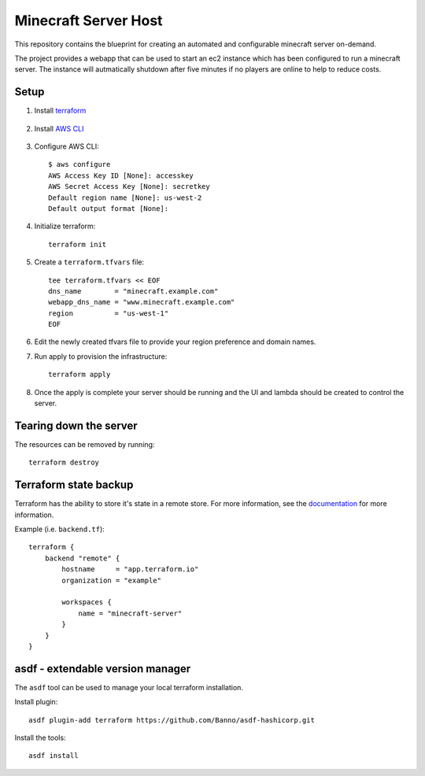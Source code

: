 ----------------------
Minecraft Server Host
----------------------

This repository contains the blueprint for creating
an automated and configurable minecraft server on-demand.

The project provides a webapp that can be used to start an ec2
instance which has been configured to run a minecraft server.
The instance will autmatically shutdown after five minutes if
no players are online to help to reduce costs.

Setup
------

1. Install `terraform`_

    .. _terraform: https://www.terraform.io/downloads.html

#. Install `AWS CLI`_

    .. _AWS CLI: https://docs.aws.amazon.com/cli/latest/userguide/install-cliv2.html

#. Configure AWS CLI::

    $ aws configure
    AWS Access Key ID [None]: accesskey
    AWS Secret Access Key [None]: secretkey
    Default region name [None]: us-west-2
    Default output format [None]:

#. Initialize terraform::

    terraform init

#. Create a ``terraform.tfvars`` file::

    tee terraform.tfvars << EOF
    dns_name        = "minecraft.example.com"
    webapp_dns_name = "www.minecraft.example.com"
    region          = "us-west-1"
    EOF

#. Edit the newly created tfvars file to provide your region
   preference and domain names.

#. Run apply to provision the infrastructure::

    terraform apply

#. Once the apply is complete your server should be running and
   the UI and lambda should be created to control the server.


Tearing down the server
------------------------

The resources can be removed by running::

    terraform destroy

Terraform state backup
-----------------------

Terraform has the ability to store it's state in a remote store.
For more information, see the `documentation`_ for more information.

.. _documentation: https://www.terraform.io/docs/backends/types/remote.html

Example (i.e. ``backend.tf``)::

    terraform {
        backend "remote" {
            hostname     = "app.terraform.io"
            organization = "example"

            workspaces {
                name = "minecraft-server"
            }
        }
    }

asdf - extendable version manager
----------------------------------

The ``asdf`` tool can be used to manage your local terraform installation.

Install plugin::

    asdf plugin-add terraform https://github.com/Banno/asdf-hashicorp.git

Install the tools::

    asdf install
